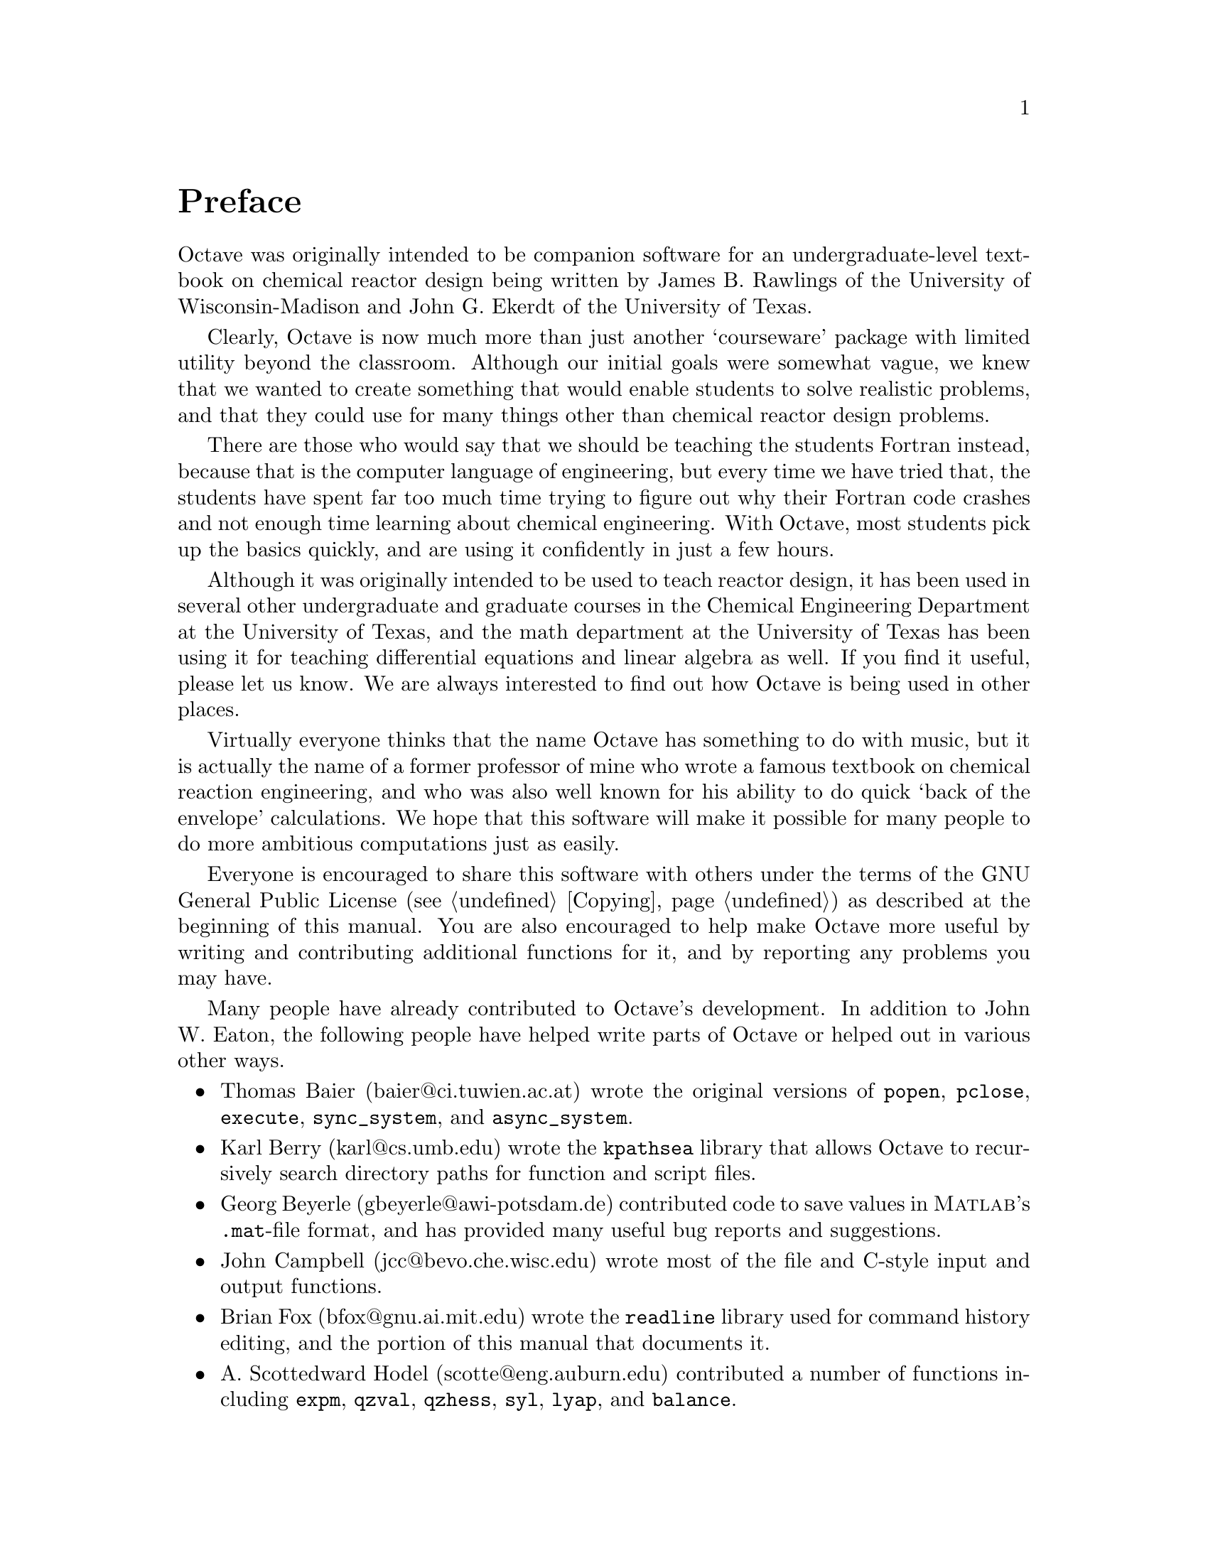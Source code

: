 @c Copyright (C) 1996 John W. Eaton
@c This is part of the Octave manual.
@c For copying conditions, see the file gpl.texi.

@node Preface, Copying, Top, Top
@unnumbered Preface
@cindex acknowledgements
@cindex contributors
@cindex history

Octave was originally intended to be companion software for an
undergraduate-level textbook on chemical reactor design being written by
James B. Rawlings of the University of Wisconsin-Madison and John
G. Ekerdt of the University of Texas.

Clearly, Octave is now much more than just another `courseware' package
with limited utility beyond the classroom.  Although our initial goals
were somewhat vague, we knew that we wanted to create something that
would enable students to solve realistic problems, and that they could
use for many things other than chemical reactor design problems.

There are those who would say that we should be teaching the students
Fortran instead, because that is the computer language of engineering,
but every time we have tried that, the students have spent far too much
time trying to figure out why their Fortran code crashes and not enough
time learning about chemical engineering.  With Octave, most students
pick up the basics quickly, and are using it confidently in just a few
hours.

Although it was originally intended to be used to teach reactor design,
it has been used in several other undergraduate and graduate
courses in the Chemical Engineering Department at the University of
Texas, and the math department at the University of Texas has been using
it for teaching differential equations and linear algebra as well.  If
you find it useful, please let us know.  We are always interested to
find out how Octave is being used in other places.

Virtually everyone thinks that the name Octave has something to do with
music, but it is actually the name of a former professor of mine who
wrote a famous textbook on chemical reaction engineering, and who was
also well known for his ability to do quick `back of the envelope'
calculations.  We hope that this software will make it possible for many
people to do more ambitious computations just as easily.

Everyone is encouraged to share this software with others under the
terms of the GNU General Public License (@pxref{Copying}) as described
at the beginning of this manual.  You are also encouraged to help make
Octave more useful by writing and contributing additional functions for
it, and by reporting any problems you may have.

Many people have already contributed to Octave's development.  In
addition to John W. Eaton, the following people have helped write parts
of Octave or helped out in various other ways.

@c Once lp_solve has been added, don't forget to include the lp_solve
@c author, and Kantor, for providing an example.

@itemize @bullet
@item
Thomas Baier (baier@@ci.tuwien.ac.at) wrote the original versions of
@code{popen}, @code{pclose}, @code{execute}, @code{sync_system}, and
@code{async_system}.

@item
Karl Berry (karl@@cs.umb.edu) wrote the @code{kpathsea} library that
allows Octave to recursively search directory paths for function and
script files.

@item
Georg Beyerle (gbeyerle@@awi-potsdam.de) contributed code to save values
in @sc{Matlab}'s @file{.mat}-file format, and has provided many useful bug
reports and suggestions.

@item
John Campbell (jcc@@bevo.che.wisc.edu) wrote most of the file and
C-style input and output functions.

@item
Brian Fox (bfox@@gnu.ai.mit.edu) wrote the @code{readline} library used
for command history editing, and the portion of this manual that
documents it.

@item
A. Scottedward Hodel (scotte@@eng.auburn.edu) contributed a number
of functions including @code{expm}, @code{qzval}, @code{qzhess},
@code{syl}, @code{lyap}, and @code{balance}.

@item
Kurt Hornik (Kurt.Hornik@@ci.tuwien.ac.at) provided the @code{corrcoef},
@code{cov}, @code{fftconv}, @code{fftfilt}, @code{gcd}, @code{lcd},
@code{kurtosis}, @code{null}, @code{orth}, @code{poly}, @code{polyfit},
@code{roots}, and @code{skewness} functions, supplied documentation for
these and numerous other functions, rewrote the Emacs mode for editing 
Octave code and provided its documentation, and has helped tremendously
with testing.  He has also been a constant source of new ideas for
improving Octave.
 
@item
Phil Johnson (johnsonp@@nicco.sscnet.ucla.edu) has helped to make Linux
releases available.

@item
Friedrich Leisch (leisch@@ci.tuwien.ac.at) provided the
@code{mahalanobis} function.

@item
Ken Neighbors (wkn@@leland.stanford.edu) has provided many useful bug
reports and comments on @sc{Matlab} compatibility.

@item
Rick Niles (niles@@axp745.gsfc.nasa.gov) rewrote Octave's plotting
functions to add line styles and the ability to specify an unlimited
number of lines in a single call.  He also continues to track down
odd incompatibilities and bugs.

@item
Mark Odegard (meo@@sugarland.unocal.com) provided the initial
implementation of @code{fread}, @code{fwrite}, @code{feof}, and
@code{ferror}.

@item
Tony Richardson (tony@@guts.biomed.uakron.edu) wrote Octave's image
processing functions as well as most of the original polynomial
functions.

@item
R. Bruce Tenison (Bruce.Tenison@@eng.auburn.edu) wrote the @code{hess} and
@code{schur} functions.

@item
Teresa Twaroch (twaroch@@ci.tuwien.ac.at) provided the functions
@code{gls} and @code{ols}.

@item
Andreas Weingessel (Andreas.Weingessel@@ci.tuwien.ac.at) wrote the
audio functions @code{lin2mu}, @code{loadaudio}, @code{mu2lin},
@code{playaudio}, @code{record}, @code{saveaudio}, and @code{setaudio}.

@item
Fook Fah Yap (ffy@@eng.cam.ac.uk) provided the @code{fft} and
@code{ifft} functions and valuable bug reports for early versions.
@end itemize

Special thanks to the following people and organizations for
supporting the development of Octave:

@itemize @bullet
@item
Digital Equipment Corporation, for an equipment grant as part of their
External Research Program.

@item
Sun Microsystems, Inc., for an Academic Equipment grant.

@item
International Business Machines, Inc., for providing equipment as part
of a grant to the University of Texas College of Engineering.

@item
Texaco Chemical Company, for providing funding to continue the
development of this software.

@item
The University of Texas College of Engineering, for providing a
Challenge for Excellence Research Supplement, and for providing an
Academic Development Funds grant.

@item
The State of Texas, for providing funding through the Texas
Advanced Technology Program under Grant No. 003658-078.

@item
Noel Bell, Senior Engineer, Texaco Chemical Company, Austin Texas.

@item
James B. Rawlings, Professor, University of Wisconsin-Madison,
Department of Chemical Engineering.

@item
Richard Stallman, for writing GNU.
@end itemize

Portions of this document have been adapted from the @code{gawk},
@code{readline}, @code{gcc}, and C library manuals, published by the Free
Software Foundation, 59 Temple Place - Suite 330, Boston, MA  02111-1307, USA.

This project would not have been possible without the GNU software used
in and used to produce Octave.
